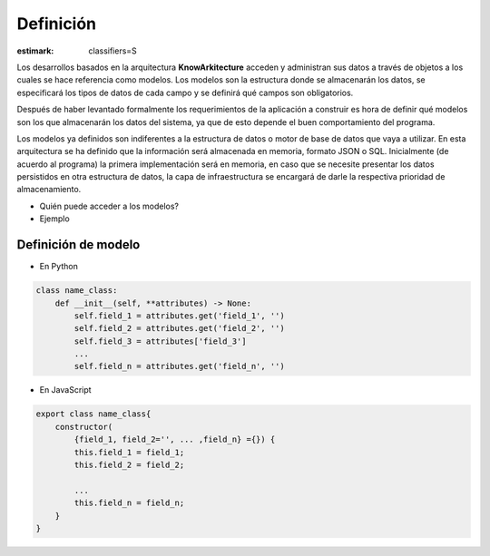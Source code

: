 Definición
==========

:estimark:
    classifiers=S

Los desarrollos basados en la arquitectura **KnowArkitecture** acceden y administran
sus datos a través de objetos a los cuales se hace referencia como modelos.
Los modelos son la estructura donde se almacenarán los datos, se especificará los tipos
de datos de cada campo y se definirá qué campos son obligatorios.

Después de haber levantado formalmente los requerimientos de la aplicación a construir es
hora de definir qué modelos son los que almacenarán los datos del sistema, ya que de esto
depende el buen comportamiento del programa.

Los modelos ya definidos son indiferentes a la estructura de datos o motor de
base de datos que vaya a utilizar. En esta arquitectura se ha definido que la
información será almacenada en memoria, formato JSON o SQL. Inicialmente
(de acuerdo al programa) la primera implementación será en memoria, en caso que se
necesite presentar los datos persistidos en otra estructura de datos, la capa de
infraestructura se encargará de darle la respectiva prioridad de almacenamiento. 

* Quién puede acceder a los modelos?

* Ejemplo


Definición de modelo
********************

* En Python
.. code:: bash

    class name_class:
        def __init__(self, **attributes) -> None:
            self.field_1 = attributes.get('field_1', '')
            self.field_2 = attributes.get('field_2', '')
            self.field_3 = attributes['field_3']
            ...
            self.field_n = attributes.get('field_n', '')

* En JavaScript
.. code:: bash

    export class name_class{
        constructor(
            {field_1, field_2='', ... ,field_n} ={}) {
            this.field_1 = field_1;
            this.field_2 = field_2;

            ...
            this.field_n = field_n;
        }
    }
